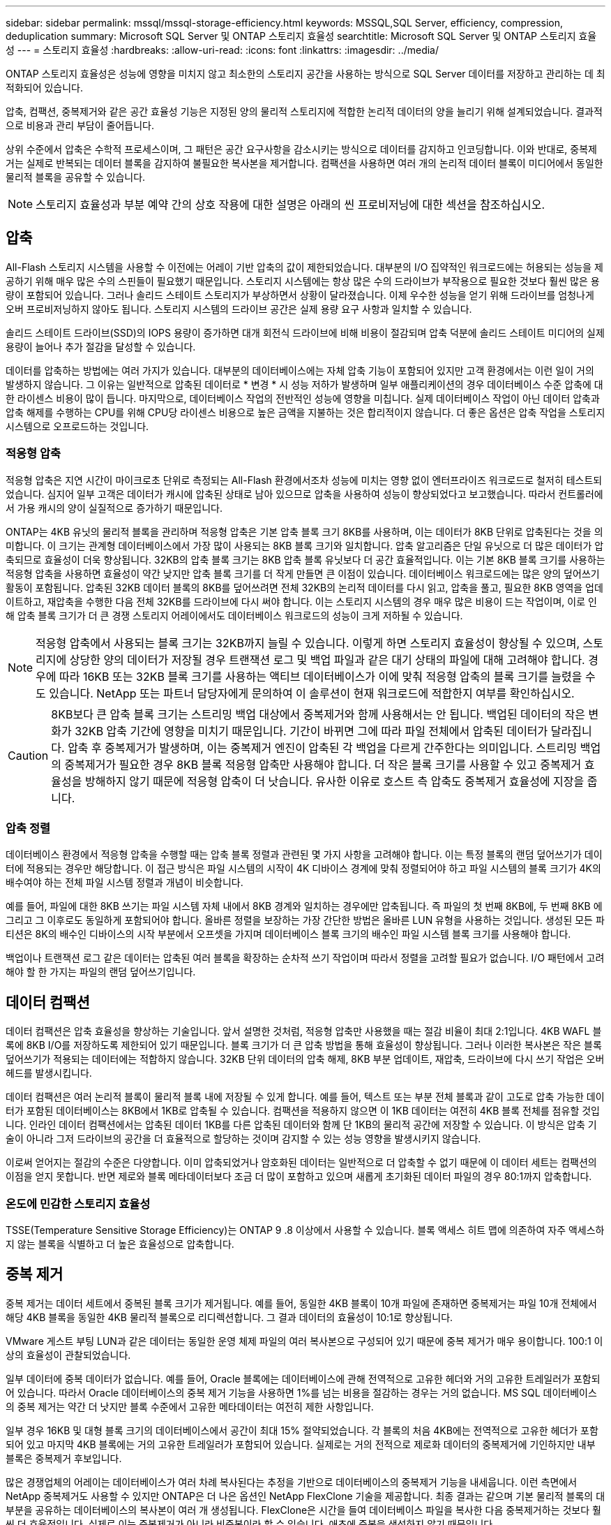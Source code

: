 ---
sidebar: sidebar 
permalink: mssql/mssql-storage-efficiency.html 
keywords: MSSQL,SQL Server, efficiency, compression, deduplication 
summary: Microsoft SQL Server 및 ONTAP 스토리지 효율성 
searchtitle: Microsoft SQL Server 및 ONTAP 스토리지 효율성 
---
= 스토리지 효율성
:hardbreaks:
:allow-uri-read: 
:icons: font
:linkattrs: 
:imagesdir: ../media/


[role="lead"]
ONTAP 스토리지 효율성은 성능에 영향을 미치지 않고 최소한의 스토리지 공간을 사용하는 방식으로 SQL Server 데이터를 저장하고 관리하는 데 최적화되어 있습니다.

압축, 컴팩션, 중복제거와 같은 공간 효율성 기능은 지정된 양의 물리적 스토리지에 적합한 논리적 데이터의 양을 늘리기 위해 설계되었습니다. 결과적으로 비용과 관리 부담이 줄어듭니다.

상위 수준에서 압축은 수학적 프로세스이며, 그 패턴은 공간 요구사항을 감소시키는 방식으로 데이터를 감지하고 인코딩합니다. 이와 반대로, 중복제거는 실제로 반복되는 데이터 블록을 감지하여 불필요한 복사본을 제거합니다. 컴팩션을 사용하면 여러 개의 논리적 데이터 블록이 미디어에서 동일한 물리적 블록을 공유할 수 있습니다.


NOTE: 스토리지 효율성과 부분 예약 간의 상호 작용에 대한 설명은 아래의 씬 프로비저닝에 대한 섹션을 참조하십시오.



== 압축

All-Flash 스토리지 시스템을 사용할 수 이전에는 어레이 기반 압축의 값이 제한되었습니다. 대부분의 I/O 집약적인 워크로드에는 허용되는 성능을 제공하기 위해 매우 많은 수의 스핀들이 필요했기 때문입니다. 스토리지 시스템에는 항상 많은 수의 드라이브가 부작용으로 필요한 것보다 훨씬 많은 용량이 포함되어 있습니다. 그러나 솔리드 스테이트 스토리지가 부상하면서 상황이 달라졌습니다. 이제 우수한 성능을 얻기 위해 드라이브를 엄청나게 오버 프로비저닝하지 않아도 됩니다. 스토리지 시스템의 드라이브 공간은 실제 용량 요구 사항과 일치할 수 있습니다.

솔리드 스테이트 드라이브(SSD)의 IOPS 용량이 증가하면 대개 회전식 드라이브에 비해 비용이 절감되며 압축 덕분에 솔리드 스테이트 미디어의 실제 용량이 늘어나 추가 절감을 달성할 수 있습니다.

데이터를 압축하는 방법에는 여러 가지가 있습니다. 대부분의 데이터베이스에는 자체 압축 기능이 포함되어 있지만 고객 환경에서는 이런 일이 거의 발생하지 않습니다. 그 이유는 일반적으로 압축된 데이터로 * 변경 * 시 성능 저하가 발생하며 일부 애플리케이션의 경우 데이터베이스 수준 압축에 대한 라이센스 비용이 많이 듭니다. 마지막으로, 데이터베이스 작업의 전반적인 성능에 영향을 미칩니다. 실제 데이터베이스 작업이 아닌 데이터 압축과 압축 해제를 수행하는 CPU를 위해 CPU당 라이센스 비용으로 높은 금액을 지불하는 것은 합리적이지 않습니다. 더 좋은 옵션은 압축 작업을 스토리지 시스템으로 오프로드하는 것입니다.



=== 적응형 압축

적응형 압축은 지연 시간이 마이크로초 단위로 측정되는 All-Flash 환경에서조차 성능에 미치는 영향 없이 엔터프라이즈 워크로드로 철저히 테스트되었습니다. 심지어 일부 고객은 데이터가 캐시에 압축된 상태로 남아 있으므로 압축을 사용하여 성능이 향상되었다고 보고했습니다. 따라서 컨트롤러에서 가용 캐시의 양이 실질적으로 증가하기 때문입니다.

ONTAP는 4KB 유닛의 물리적 블록을 관리하며 적응형 압축은 기본 압축 블록 크기 8KB를 사용하며, 이는 데이터가 8KB 단위로 압축된다는 것을 의미합니다. 이 크기는 관계형 데이터베이스에서 가장 많이 사용되는 8KB 블록 크기와 일치합니다. 압축 알고리즘은 단일 유닛으로 더 많은 데이터가 압축되므로 효율성이 더욱 향상됩니다. 32KB의 압축 블록 크기는 8KB 압축 블록 유닛보다 더 공간 효율적입니다. 이는 기본 8KB 블록 크기를 사용하는 적응형 압축을 사용하면 효율성이 약간 낮지만 압축 블록 크기를 더 작게 만들면 큰 이점이 있습니다. 데이터베이스 워크로드에는 많은 양의 덮어쓰기 활동이 포함됩니다. 압축된 32KB 데이터 블록의 8KB를 덮어쓰려면 전체 32KB의 논리적 데이터를 다시 읽고, 압축을 풀고, 필요한 8KB 영역을 업데이트하고, 재압축을 수행한 다음 전체 32KB를 드라이브에 다시 써야 합니다. 이는 스토리지 시스템의 경우 매우 많은 비용이 드는 작업이며, 이로 인해 압축 블록 크기가 더 큰 경쟁 스토리지 어레이에서도 데이터베이스 워크로드의 성능이 크게 저하될 수 있습니다.


NOTE: 적응형 압축에서 사용되는 블록 크기는 32KB까지 늘릴 수 있습니다. 이렇게 하면 스토리지 효율성이 향상될 수 있으며, 스토리지에 상당한 양의 데이터가 저장될 경우 트랜잭션 로그 및 백업 파일과 같은 대기 상태의 파일에 대해 고려해야 합니다. 경우에 따라 16KB 또는 32KB 블록 크기를 사용하는 액티브 데이터베이스가 이에 맞춰 적응형 압축의 블록 크기를 늘렸을 수도 있습니다. NetApp 또는 파트너 담당자에게 문의하여 이 솔루션이 현재 워크로드에 적합한지 여부를 확인하십시오.


CAUTION: 8KB보다 큰 압축 블록 크기는 스트리밍 백업 대상에서 중복제거와 함께 사용해서는 안 됩니다. 백업된 데이터의 작은 변화가 32KB 압축 기간에 영향을 미치기 때문입니다. 기간이 바뀌면 그에 따라 파일 전체에서 압축된 데이터가 달라집니다. 압축 후 중복제거가 발생하며, 이는 중복제거 엔진이 압축된 각 백업을 다르게 간주한다는 의미입니다. 스트리밍 백업의 중복제거가 필요한 경우 8KB 블록 적응형 압축만 사용해야 합니다. 더 작은 블록 크기를 사용할 수 있고 중복제거 효율성을 방해하지 않기 때문에 적응형 압축이 더 낫습니다. 유사한 이유로 호스트 측 압축도 중복제거 효율성에 지장을 줍니다.



=== 압축 정렬

데이터베이스 환경에서 적응형 압축을 수행할 때는 압축 블록 정렬과 관련된 몇 가지 사항을 고려해야 합니다. 이는 특정 블록의 랜덤 덮어쓰기가 데이터에 적용되는 경우만 해당합니다. 이 접근 방식은 파일 시스템의 시작이 4K 디바이스 경계에 맞춰 정렬되어야 하고 파일 시스템의 블록 크기가 4K의 배수여야 하는 전체 파일 시스템 정렬과 개념이 비슷합니다.

예를 들어, 파일에 대한 8KB 쓰기는 파일 시스템 자체 내에서 8KB 경계와 일치하는 경우에만 압축됩니다. 즉 파일의 첫 번째 8KB에, 두 번째 8KB 에 그리고 그 이후로도 동일하게 포함되어야 합니다. 올바른 정렬을 보장하는 가장 간단한 방법은 올바른 LUN 유형을 사용하는 것입니다. 생성된 모든 파티션은 8K의 배수인 디바이스의 시작 부분에서 오프셋을 가지며 데이터베이스 블록 크기의 배수인 파일 시스템 블록 크기를 사용해야 합니다.

백업이나 트랜잭션 로그 같은 데이터는 압축된 여러 블록을 확장하는 순차적 쓰기 작업이며 따라서 정렬을 고려할 필요가 없습니다. I/O 패턴에서 고려해야 할 한 가지는 파일의 랜덤 덮어쓰기입니다.



== 데이터 컴팩션

데이터 컴팩션은 압축 효율성을 향상하는 기술입니다. 앞서 설명한 것처럼, 적응형 압축만 사용했을 때는 절감 비율이 최대 2:1입니다. 4KB WAFL 블록에 8KB I/O를 저장하도록 제한되어 있기 때문입니다. 블록 크기가 더 큰 압축 방법을 통해 효율성이 향상됩니다. 그러나 이러한 복사본은 작은 블록 덮어쓰기가 적용되는 데이터에는 적합하지 않습니다. 32KB 단위 데이터의 압축 해제, 8KB 부분 업데이트, 재압축, 드라이브에 다시 쓰기 작업은 오버헤드를 발생시킵니다.

데이터 컴팩션은 여러 논리적 블록이 물리적 블록 내에 저장될 수 있게 합니다. 예를 들어, 텍스트 또는 부분 전체 블록과 같이 고도로 압축 가능한 데이터가 포함된 데이터베이스는 8KB에서 1KB로 압축될 수 있습니다. 컴팩션을 적용하지 않으면 이 1KB 데이터는 여전히 4KB 블록 전체를 점유할 것입니다. 인라인 데이터 컴팩션에서는 압축된 데이터 1KB를 다른 압축된 데이터와 함께 단 1KB의 물리적 공간에 저장할 수 있습니다. 이 방식은 압축 기술이 아니라 그저 드라이브의 공간을 더 효율적으로 할당하는 것이며 감지할 수 있는 성능 영향을 발생시키지 않습니다.

이로써 얻어지는 절감의 수준은 다양합니다. 이미 압축되었거나 암호화된 데이터는 일반적으로 더 압축할 수 없기 때문에 이 데이터 세트는 컴팩션의 이점을 얻지 못합니다. 반면 제로와 블록 메타데이터보다 조금 더 많이 포함하고 있으며 새롭게 초기화된 데이터 파일의 경우 80:1까지 압축합니다.



=== 온도에 민감한 스토리지 효율성

TSSE(Temperature Sensitive Storage Efficiency)는 ONTAP 9 .8 이상에서 사용할 수 있습니다. 블록 액세스 히트 맵에 의존하여 자주 액세스하지 않는 블록을 식별하고 더 높은 효율성으로 압축합니다.



== 중복 제거

중복 제거는 데이터 세트에서 중복된 블록 크기가 제거됩니다. 예를 들어, 동일한 4KB 블록이 10개 파일에 존재하면 중복제거는 파일 10개 전체에서 해당 4KB 블록을 동일한 4KB 물리적 블록으로 리디렉션합니다. 그 결과 데이터의 효율성이 10:1로 향상됩니다.

VMware 게스트 부팅 LUN과 같은 데이터는 동일한 운영 체제 파일의 여러 복사본으로 구성되어 있기 때문에 중복 제거가 매우 용이합니다. 100:1 이상의 효율성이 관찰되었습니다.

일부 데이터에 중복 데이터가 없습니다. 예를 들어, Oracle 블록에는 데이터베이스에 관해 전역적으로 고유한 헤더와 거의 고유한 트레일러가 포함되어 있습니다. 따라서 Oracle 데이터베이스의 중복 제거 기능을 사용하면 1%를 넘는 비용을 절감하는 경우는 거의 없습니다. MS SQL 데이터베이스의 중복 제거는 약간 더 낫지만 블록 수준에서 고유한 메타데이터는 여전히 제한 사항입니다.

일부 경우 16KB 및 대형 블록 크기의 데이터베이스에서 공간이 최대 15% 절약되었습니다. 각 블록의 처음 4KB에는 전역적으로 고유한 헤더가 포함되어 있고 마지막 4KB 블록에는 거의 고유한 트레일러가 포함되어 있습니다. 실제로는 거의 전적으로 제로화 데이터의 중복제거에 기인하지만 내부 블록은 중복제거 후보입니다.

많은 경쟁업체의 어레이는 데이터베이스가 여러 차례 복사된다는 추정을 기반으로 데이터베이스의 중복제거 기능을 내세웁니다. 이런 측면에서 NetApp 중복제거도 사용할 수 있지만 ONTAP은 더 나은 옵션인 NetApp FlexClone 기술을 제공합니다. 최종 결과는 같으며 기본 물리적 블록의 대부분을 공유하는 데이터베이스의 복사본이 여러 개 생성됩니다. FlexClone은 시간을 들여 데이터베이스 파일을 복사한 다음 중복제거하는 것보다 훨씬 더 효율적입니다. 실제로 이는 중복제거가 아니라 비중복이라 할 수 있습니다. 애초에 중복을 생성하지 않기 때문입니다.



== 효율성 및 씬 프로비저닝

효율성 기능은 씬 프로비저닝의 한 형태입니다. 예를 들어, 100GB 볼륨을 점유하는 100GB LUN은 50GB까지 압축할 수 있을 것이고 볼륨은 여전히 100GB이기 때문에 실제로 절감이 실현되지는 않았습니다. 먼저 볼륨의 크기를 줄여 절감된 공간을 시스템의 어느 곳에서든 사용할 수 있게 해야 합니다. 나중에 100GB LUN으로 변경하면 데이터 압축률이 줄어들어 LUN 크기가 커지고 볼륨을 가득 채울 수 있습니다.

씬 프로비저닝은 관리를 단순화하는 동시에 가용 용량을 크게 개선하면서 비용을 절감할 수 있기 때문에 적극 권장합니다. 단순한 데이터베이스 환경에서 많은 빈 공간, 많은 수의 볼륨 및 LUN, 압축 가능한 데이터가 포함되는 경우가 많습니다. 일반 프로비저닝은 언젠가 100% 채워지고 100% 압축할 수 없는 데이터가 포함될 경우에 대비해 볼륨 및 LUN에 대한 스토리지 공간을 예약합니다. 그런 일은 일어나지 않을 것입니다. 씬 프로비저닝을 사용하면 공간을 재확보하고 다른 위치에서 사용할 수 있으며 더 작은 볼륨 및 LUN이 아닌 스토리지 시스템 자체를 기반으로 용량을 관리할 수 있습니다.

일부 고객은 특정 워크로드에 대해 또는 일반적으로 확립된 운영 및 조달 사례를 기반으로 일반 프로비저닝을 사용하는 것을 선호합니다.


CAUTION: 볼륨이 일반 프로비저닝되는 경우 명령을 사용한 중복제거 및 중복제거를 비롯한 해당 볼륨의 모든 효율성 기능을 완전히 비활성화하도록 주의를 기울여야 `sis undo` 합니다. 볼륨이 출력에 나타나지 않아야 `volume efficiency show` 합니다. 그렇지 않을 경우, 효율성 기능을 위해 볼륨이 부분적으로 구성됩니다. 결과적으로 덮어쓰기 보장은 서로 다르게 동작하므로 구성 과다 사용으로 인해 볼륨의 공간이 예기치 않게 부족해져서 데이터베이스 I/O 오류가 발생할 가능성이 높아집니다.



== 효율성 모범 사례

* NetApp는 * 다음을 권장합니다.



=== AFF 기본값

All-Flash AFF 시스템에서 실행되는 ONTAP에서 생성된 볼륨은 모든 인라인 효율성 기능을 사용하는 씬 프로비저닝됩니다. 일반적으로 데이터베이스에는 중복제거를 통해 이점을 얻을 수 없고 압축할 수 없는 데이터가 포함될 수 있지만 그럼에도 불구하고 기본 설정은 거의 모든 워크로드에 적합합니다. ONTAP는 절감 여부와 관계없이 모든 유형의 데이터와 I/O 패턴을 효율적으로 처리하도록 설계되었습니다. 원인을 완전히 이해하고 편차가 있는 경우에만 기본값을 변경해야 합니다.



=== 일반 권장 사항

* 볼륨 및/또는 LUN이 씬 프로비저닝되지 않는 경우 모든 효율성 설정을 비활성화해야 합니다. 이러한 기능을 사용하면 절약 효과가 없고 일반 프로비저닝과 공간 효율성이 활성화된 조합을 통해 공간 부족 오류를 포함하여 예기치 않은 동작이 발생할 수 있기 때문입니다.
* 백업 또는 데이터베이스 트랜잭션 로그와 같이 데이터를 덮어쓰지 않는 경우 냉각 기간이 짧은 TSSE를 활성화하여 효율성을 높일 수 있습니다.
* 일부 파일에는 압축할 수 없는 많은 양의 데이터가 포함되어 있을 수 있습니다. 예를 들어 파일의 응용 프로그램 수준에서 압축이 이미 활성화되어 있는 경우 암호화됩니다. 이러한 시나리오가 적용되는 경우 압축 데이터를 포함하는 다른 볼륨에서 더 효율적으로 작업할 수 있도록 압축을 해제하는 것이 좋습니다.
* 데이터베이스 백업에 32KB 압축 및 중복제거를 모두 사용하지 마십시오. 섹션을 참조하십시오 <<적응형 압축>> 를 참조하십시오.




== 데이터베이스 압축

SQL Server 자체에는 데이터를 압축하고 효율적으로 관리하는 기능도 있습니다. SQL Server는 현재 행 압축과 페이지 압축이라는 두 가지 유형의 데이터 압축을 지원합니다.

행 압축은 데이터 저장소 형식을 변경합니다. 예를 들어, 정수와 소수를 네이티브 고정 길이 형식 대신 가변 길이 형식으로 변경합니다. 또한 빈 공백을 제거하여 고정 길이 문자 문자열을 가변 길이 형식으로 변경합니다. 페이지 압축은 행 압축과 두 가지 다른 압축 전략(접두사 압축 및 사전 압축)을 구현합니다. 페이지 압축에 대한 자세한 내용은 에서 확인할 수 있습니다 link:https://learn.microsoft.com/en-us/sql/relational-databases/data-compression/page-compression-implementation?view=sql-server-ver16&redirectedfrom=MSDN["페이지 압축 구현"^].

데이터 압축은 현재 SQL Server 2008 이상의 Enterprise, Developer 및 Evaluation 에디션에서 지원됩니다. 데이터베이스가 자체적으로 압축을 수행할 수 있긴 하지만 SQL Server 환경에서는 이런 일이 거의 발생하지 않습니다.

다음은 SQL Server 데이터 파일의 공간을 관리하기 위한 권장 사항입니다

* SQL Server 환경에서 씬 프로비저닝을 사용하여 공간 사용률을 개선하고 공간 보장 기능을 사용할 때 전체 스토리지 요구 사항을 줄입니다.
+
** 스토리지 관리자는 애그리게이트의 공간 사용량만 모니터링하면 되기 때문에 가장 일반적인 구축 구성에 대해 자동 확장 기능을 사용합니다.


* 백업에 있는 데이터베이스를 단일 볼륨으로 복원하는 것과 같이 볼륨에 동일한 데이터의 여러 복사본이 포함되어 있는 것으로 알려진 경우가 아니면 SQL Server 데이터 파일이 포함된 볼륨에 중복 제거를 설정하지 마십시오.




== 공간 재확보

LUN에서 사용되지 않는 공간을 복구하기 위해 공간 재확보를 주기적으로 시작할 수 있습니다. SnapCenter에서는 다음 PowerShell 명령을 사용하여 공간 재확보를 시작할 수 있습니다.

[listing]
----
Invoke-SdHostVolumeSpaceReclaim -Path drive_path
----
공간 재확보를 실행해야 하는 경우 이 프로세스는 처음에 호스트의 주기를 소비하기 때문에 작업이 적은 기간 동안 실행해야 합니다.
